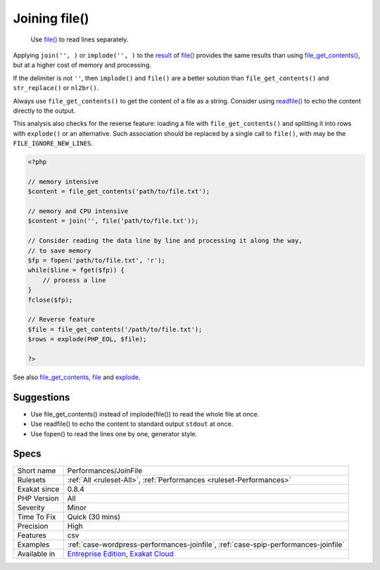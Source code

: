 .. _performances-joinfile:

.. _joining-file():

Joining file()
++++++++++++++

  Use `file() <https://www.php.net/file>`_ to read lines separately. 

Applying ``join('', )`` or ``implode('', )`` to the `result <https://www.php.net/result>`_ of `file() <https://www.php.net/file>`_ provides the same results than using `file_get_contents() <https://www.php.net/file_get_contents>`_, but at a higher cost of memory and processing.

If the delimiter is not ``''``, then ``implode()`` and ``file()`` are a better solution than ``file_get_contents()`` and ``str_replace()`` or ``nl2br()``.

Always use ``file_get_contents()`` to get the content of a file as a string. Consider using `readfile() <https://www.php.net/readfile>`_ to echo the content directly to the output.

This analysis also checks for the reverse feature: loading a file with ``file_get_contents()`` and splitting it into rows with ``explode()`` or an alternative. Such association should be replaced by a single call to ``file()``, with may be the ``FILE_IGNORE_NEW_LINES``.


.. code-block:: php
   
   <?php
   
   // memory intensive
   $content = file_get_contents('path/to/file.txt');
   
   // memory and CPU intensive
   $content = join('', file('path/to/file.txt'));
   
   // Consider reading the data line by line and processing it along the way, 
   // to save memory 
   $fp = fopen('path/to/file.txt', 'r');
   while($line = fget($fp)) {
       // process a line
   }
   fclose($fp);
   
   // Reverse feature 
   $file = file_get_contents('/path/to/file.txt');
   $rows = explode(PHP_EOL, $file);
   
   ?>

See also `file_get_contents <https://www.php.net/file_get_contents>`_, `file <https://www.php.net/file>`_ and `explode <https://www.php.net/explode>`_.


Suggestions
___________

* Use file_get_contents() instead of implode(file()) to read the whole file at once.
* Use readfile() to echo the content to standard output ``stdout`` at once.
* Use fopen() to read the lines one by one, generator style.




Specs
_____

+--------------+-------------------------------------------------------------------------------------------------------------------------+
| Short name   | Performances/JoinFile                                                                                                   |
+--------------+-------------------------------------------------------------------------------------------------------------------------+
| Rulesets     | :ref:`All <ruleset-All>`, :ref:`Performances <ruleset-Performances>`                                                    |
+--------------+-------------------------------------------------------------------------------------------------------------------------+
| Exakat since | 0.8.4                                                                                                                   |
+--------------+-------------------------------------------------------------------------------------------------------------------------+
| PHP Version  | All                                                                                                                     |
+--------------+-------------------------------------------------------------------------------------------------------------------------+
| Severity     | Minor                                                                                                                   |
+--------------+-------------------------------------------------------------------------------------------------------------------------+
| Time To Fix  | Quick (30 mins)                                                                                                         |
+--------------+-------------------------------------------------------------------------------------------------------------------------+
| Precision    | High                                                                                                                    |
+--------------+-------------------------------------------------------------------------------------------------------------------------+
| Features     | csv                                                                                                                     |
+--------------+-------------------------------------------------------------------------------------------------------------------------+
| Examples     | :ref:`case-wordpress-performances-joinfile`, :ref:`case-spip-performances-joinfile`                                     |
+--------------+-------------------------------------------------------------------------------------------------------------------------+
| Available in | `Entreprise Edition <https://www.exakat.io/entreprise-edition>`_, `Exakat Cloud <https://www.exakat.io/exakat-cloud/>`_ |
+--------------+-------------------------------------------------------------------------------------------------------------------------+


